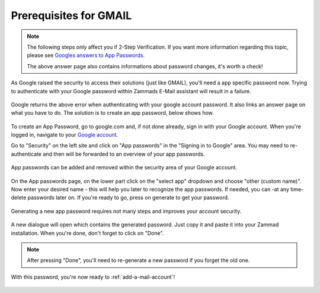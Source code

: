 .. _prerequisites-gmail:

Prerequisites for GMAIL
***********************

.. Note:: The following steps only affect you if 2-Step Verification. 
  If you want more information regarding this topic, please see `Googles answers to App Passwords <https://support.google.com/accounts/answer/185833>`_.
  
  The above answer page also contains informations about password changes, it's worth a check!


As Google raised the security to access their solutions (just like GMAIL), you'll need a app specific password now. 
Trying to authenticate with your Google password within Zammads E-Mail assistant will result in a failure.

.. figure:: /images/channels/gmail/zammad-gmail-error-with-correct-password.png
  :alt: Google denies password authentication with your Google account password.
  :align: center
  
  Google returns the above error when authenticating with your google account password. It also links an answer page on what you have to do. 
  The solution is to create an app password, below shows how.


To create an App Password, go to google.com and, if not done already, sign in with your Google account. 
When you're logged in, navigate to your `Google account <https://myaccount.google.com/>`_.

Go to "Security" on the left site and click on "App passwords" in the "Signing in to Google" area. 
You may need to re-authenticate and then will be forwarded to an overview of your app passwords.

.. figure:: /images/channels/gmail/zammad-google-account_goto-app-passwords.png
  :alt: Google account security page
  :align: center
  
  App passwords can be added and removed within the security area of your Google account.

On the App passwords page, on the lower part click on the "select app" dropdown and choose "other (custom name)". 
Now enter your desired name - this will help you later to recognize the app passwords. 
If needed, you can -at any time- delete passwords later on. If you're ready to go, press on generate to get your password. 

.. figure:: /images/channels/gmail/zammad-generate-google-app-password.gif
  :alt: Generating an app password for Zammad.
  :align: center
  
  Generating a new app password requires not many steps and improves your account security.

A new dialogue will open which contains the generated password. Just copy it and paste it into your Zammad installation. 
When you're done, don't forget to click on "Done". 

.. Note:: After pressing "Done", you'll need to re-generate a new password if you forget the old one.

.. figure:: /images/channels/gmail/zammad-google-account_generated-password.png
  :alt: Dialogue that shows the generated password
  :align: center
  
  With this password, you're now ready to :ref:`add-a-mail-account`!

